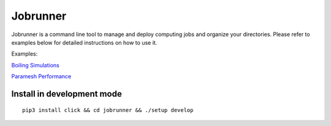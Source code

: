 Jobrunner
=========

Jobrunner is a command line tool to manage and deploy computing jobs and organize your directories. Please refer to examples below for detailed instructions on how to use it.

Examples:

`Boiling Simulations <https://github.com/akashdhruv/boiling-simulations>`_

`Paramesh Performance <https://github.com/akashdhruv/paramesh-bittree-tests>`_

Install in development mode
---------------------------

::

   pip3 install click && cd jobrunner && ./setup develop
